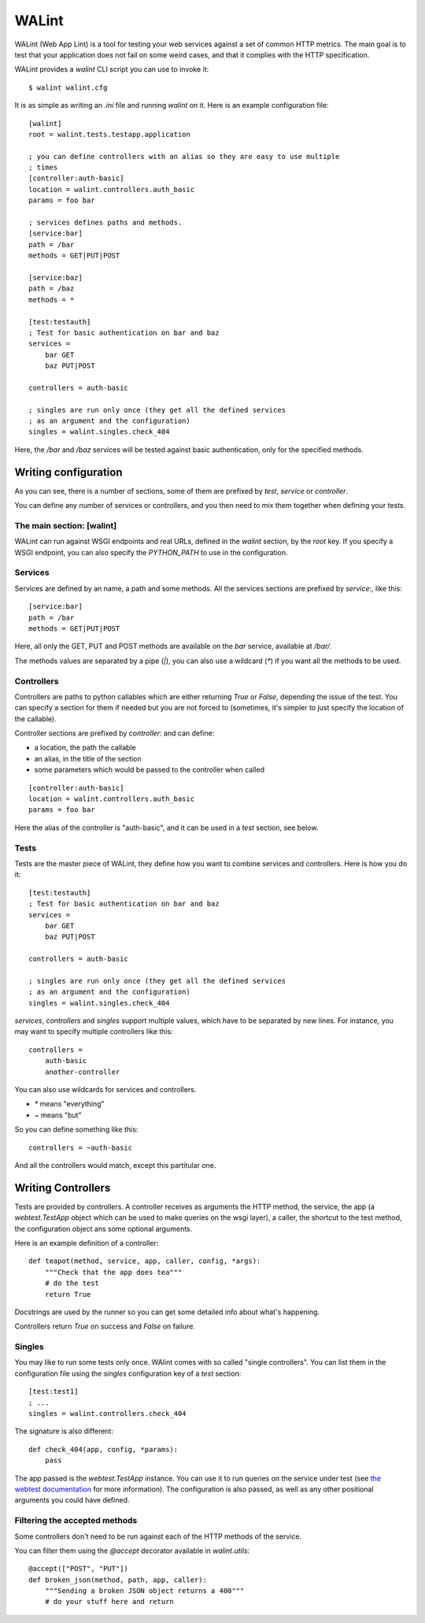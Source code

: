 WALint
######

WALint (Web App Lint) is a tool for testing your web services against a set
of common HTTP metrics. The main goal is to test that your application does not
fail on some weird cases, and that it complies with the HTTP specification.

WALint provides a `walint` CLI script you can use to invoke it::

    $ walint walint.cfg

It is as simple as writing an `.ini` file and running `walint` on it. Here is
an example configuration file::

    [walint]
    root = walint.tests.testapp.application

    ; you can define controllers with an alias so they are easy to use multiple
    ; times
    [controller:auth-basic]
    location = walint.controllers.auth_basic
    params = foo bar

    ; services defines paths and methods.
    [service:bar]
    path = /bar
    methods = GET|PUT|POST

    [service:baz]
    path = /baz
    methods = *

    [test:testauth]
    ; Test for basic authentication on bar and baz
    services =
        bar GET
        baz PUT|POST

    controllers = auth-basic

    ; singles are run only once (they get all the defined services
    ; as an argument and the configuration)
    singles = walint.singles.check_404

Here, the `/bar` and `/baz` services will be tested against basic
authentication, only for the specified methods.

Writing configuration
=====================

As you can see, there is a number of sections, some of them are prefixed by
`test`, `service` or `controller`.

You can define any number of services or controllers, and you then need to mix
them together when defining your tests.

The main section: [walint]
--------------------------

WALint can run against WSGI endpoints and real URLs, defined in the `walint`
section, by the `root` key. If you specify a WSGI endpoint, you can also 
specify the `PYTHON_PATH` to use in the configuration.

Services
--------

Services are defined by an name, a path and some methods. All the services
sections are prefixed by `service:`, like this::

    [service:bar]
    path = /bar
    methods = GET|PUT|POST

Here, all only the GET, PUT and POST methods are available on the *bar*
service, available at `/bar/`.

The methods values are separated by a pipe (`|`), you can also use a wildcard
(`*`) if you want all the methods to be used.

Controllers
-----------

Controllers are paths to python callables which are either returning `True` or
`False`, depending the issue of the test. You can specify a section for them if
needed but you are not forced to (sometimes, it's simpler to just specify the
location of the callable).

Controller sections are prefixed by `controller:` and can define:

* a location, the path the callable
* an alias, in the title of the section
* some parameters which would be passed to the controller when called

::

    [controller:auth-basic]
    location = walint.controllers.auth_basic
    params = foo bar

Here the alias of the controller is "auth-basic", and it can be used in
a *test* section, see below.


Tests
-----

Tests are the master piece of WALint, they define how you want to combine
services and controllers. Here is how you do it::

    [test:testauth]
    ; Test for basic authentication on bar and baz
    services =
        bar GET
        baz PUT|POST

    controllers = auth-basic

    ; singles are run only once (they get all the defined services
    ; as an argument and the configuration)
    singles = walint.singles.check_404

`services`, `controllers` and `singles` support multiple values, which have to
be separated by new lines. For instance, you may want to specify multiple
controllers like this::

    controllers = 
        auth-basic
        another-controller

You can also use wildcards for services and controllers.

* `*` means "everything"
* `~` means "but"

So you can define something like this::

    controllers = ~auth-basic

And all the controllers would match, except this partitular one.

Writing Controllers
===================

Tests are provided by controllers. A controller receives as arguments the HTTP 
method, the service, the app (a `webtest.TestApp` object which 
can be used to make queries on the wsgi layer), a caller, the shortcut to the 
test method, the configuration object ans some optional arguments.

Here is an example definition of a controller::

    def teapot(method, service, app, caller, config, *args):
        """Check that the app does tea"""
        # do the test
        return True

Docstrings are used by the runner so you can get some detailed info about
what's happening.

Controllers return `True` on success and `False` on failure.

Singles
-------

You may like to run some tests only once. WAlint comes with so called
"single controllers". You can list them in the configuration file using the
`singles` configuration key of a `test` section::

    [test:test1]
    ; ...
    singles = walint.controllers.check_404

The signature is also different::

    def check_404(app, config, *params):
        pass

The app passed is the `webtest.TestApp` instance. You can use it to run queries
on the service under test (see `the webtest documentation <http://webtest.pythonpaste.org/en/latest/index.html>`_ 
for more information). The configuration is also passed, as well as any other
positional arguments you could have defined.
    

Filtering the accepted methods
------------------------------

Some controllers don't need to be run against each of the HTTP methods of the
service.

You can filter them using the `@accept` decorator available in `walint.utils`::

    @accept(["POST", "PUT"])
    def broken_json(method, path, app, caller):
        """Sending a broken JSON object returns a 400"""
        # do your stuff here and return
